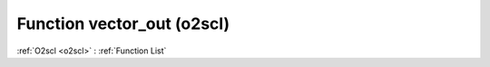Function vector_out (o2scl)
===========================

:ref:`O2scl <o2scl>` : :ref:`Function List`

.. doxygenfunction:: o2scl::vector_out(std::ostream &os, size_t n, const vec_t &v, bool endline=false)

.. doxygenfunction:: o2scl::vector_out(std::ostream &os, const vec_t &v, bool endline=false)

